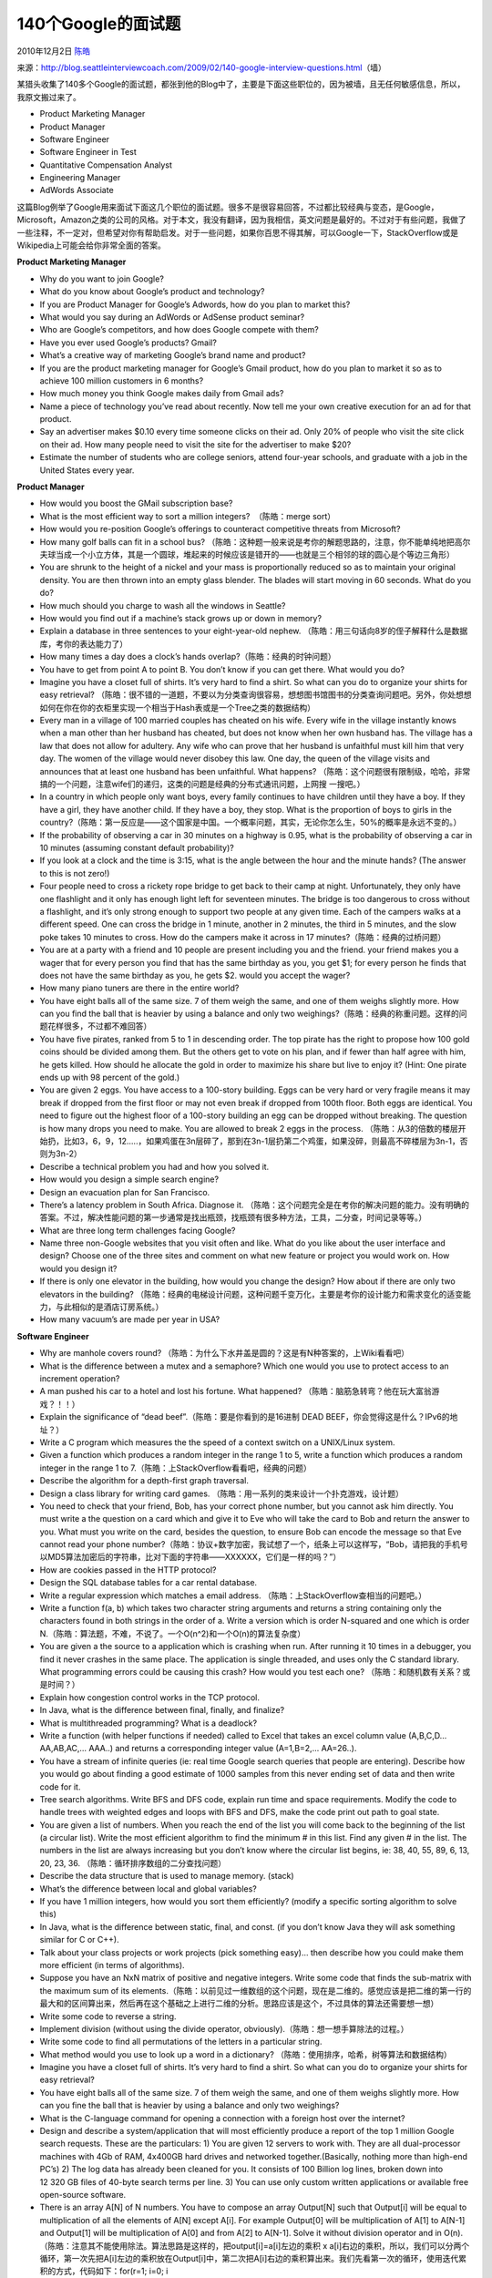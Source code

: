 .. _articles3345:

140个Google的面试题
===================

2010年12月2日 `陈皓 <http://coolshell.cn/articles/author/haoel>`__

| 来源：\ `http://blog.seattleinterviewcoach.com/2009/02/140-google-interview-questions.html <http://blog.seattleinterviewcoach.com/2009/02/140-google-interview-questions.html>`__\ （墙）
| |image0|

某猎头收集了140多个Google的面试题，都张到他的Blog中了，主要是下面这些职位的，因为被墙，且无任何敏感信息，所以，我原文搬过来了。

-  Product Marketing Manager
-  Product Manager
-  Software Engineer
-  Software Engineer in Test
-  Quantitative Compensation Analyst
-  Engineering Manager
-  AdWords Associate

这篇Blog例举了Google用来面试下面这几个职位的面试题。很多不是很容易回答，不过都比较经典与变态，是Google，Microsoft，Amazon之类的公司的风格。对于本文，我没有翻译，因为我相信，英文问题是最好的。不过对于有些问题，我做了一些注释，不一定对，但希望对你有帮助启发。对于一些问题，如果你百思不得其解，可以Google一下，StackOverflow或是Wikipedia上可能会给你非常全面的答案。

**Product Marketing Manager**

-  Why do you want to join Google?
-  What do you know about Google’s product and technology?
-  If you are Product Manager for Google’s Adwords, how do you plan to
   market this?
-  What would you say during an AdWords or AdSense product seminar?
-  Who are Google’s competitors, and how does Google compete with them?
-  Have you ever used Google’s products? Gmail?
-  What’s a creative way of marketing Google’s brand name and product?
-  If you are the product marketing manager for Google’s Gmail product,
   how do you plan to market it so as to achieve 100 million customers
   in 6 months?
-  How much money you think Google makes daily from Gmail ads?
-  Name a piece of technology you’ve read about recently. Now tell me
   your own creative execution for an ad for that product.
-  Say an advertiser makes $0.10 every time someone clicks on their ad.
   Only 20% of people who visit the site click on their ad. How many
   people need to visit the site for the advertiser to make $20?
-  Estimate the number of students who are college seniors, attend
   four-year schools, and graduate with a job in the United States every
   year.

**Product Manager**

-  How would you boost the GMail subscription base?
-  What is the most efficient way to sort a million integers?
    （陈皓：merge sort）
-  How would you re-position Google’s offerings to counteract
   competitive threats from Microsoft?
-  How many golf balls can fit in a school bus?
   （陈皓：这种题一般来说是考你的解题思路的，注意，你不能单纯地把高尔夫球当成一个小立方体，其是一个圆球，堆起来的时候应该是错开的——也就是三个相邻的球的圆心是个等边三角形）
-  You are shrunk to the height of a nickel and your mass is
   proportionally reduced so as to maintain your original density. You
   are then thrown into an empty glass blender. The blades will start
   moving in 60 seconds. What do you do?
-  How much should you charge to wash all the windows in Seattle?
-  How would you find out if a machine’s stack grows up or down in
   memory?
-  Explain a database in three sentences to your eight-year-old nephew.
   （陈皓：用三句话向8岁的侄子解释什么是数据库，考你的表达能力了）
-  How many times a day does a clock’s hands
   overlap?（陈皓：经典的时钟问题）
-  You have to get from point A to point B. You don’t know if you can
   get there. What would you do?
-  Imagine you have a closet full of shirts. It’s very hard to find a
   shirt. So what can you do to organize your shirts for easy retrieval?
   （陈皓：很不错的一道题，不要以为分类查询很容易，想想图书馆图书的分类查询问题吧。另外，你处想想如何在你在你的衣柜里实现一个相当于Hash表或是一个Tree之类的数据结构）
-  Every man in a village of 100 married couples has cheated on his
   wife. Every wife in the village instantly knows when a man other than
   her husband has cheated, but does not know when her own husband has.
   The village has a law that does not allow for adultery. Any wife who
   can prove that her husband is unfaithful must kill him that very day.
   The women of the village would never disobey this law. One day, the
   queen of the village visits and announces that at least one husband
   has been unfaithful. What happens?
   （陈皓：这个问题很有限制级，哈哈，非常搞的一个问题，注意wife们的递归，这类的问题是经典的分布式通讯问题，上网搜
   一搜吧。）
-  In a country in which people only want boys, every family continues
   to have children until they have a boy. If they have a girl, they
   have another child. If they have a boy, they stop. What is the
   proportion of boys to girls in the
   country?（陈皓：第一反应是——这个国家是中国。一个概率问题，其实，无论你怎么生，50%的概率是永远不变的。）
-  If the probability of observing a car in 30 minutes on a highway is
   0.95, what is the probability of observing a car in 10 minutes
   (assuming constant default probability)?
-  If you look at a clock and the time is 3:15, what is the angle
   between the hour and the minute hands? (The answer to this is not
   zero!)
-  Four people need to cross a rickety rope bridge to get back to their
   camp at night. Unfortunately, they only have one flashlight and it
   only has enough light left for seventeen minutes. The bridge is too
   dangerous to cross without a flashlight, and it’s only strong enough
   to support two people at any given time. Each of the campers walks at
   a different speed. One can cross the bridge in 1 minute, another in 2
   minutes, the third in 5 minutes, and the slow poke takes 10 minutes
   to cross. How do the campers make it across in 17
   minutes?（陈皓：经典的过桥问题）
-  You are at a party with a friend and 10 people are present including
   you and the friend. your friend makes you a wager that for every
   person you find that has the same birthday as you, you get $1; for
   every person he finds that does not have the same birthday as you, he
   gets $2. would you accept the wager?
-  How many piano tuners are there in the entire world?
-  You have eight balls all of the same size. 7 of them weigh the same,
   and one of them weighs slightly more. How can you find the ball that
   is heavier by using a balance and only two
   weighings?（陈皓：经典的称重问题。这样的问题花样很多，不过都不难回答）
-  You have five pirates, ranked from 5 to 1 in descending order. The
   top pirate has the right to propose how 100 gold coins should be
   divided among them. But the others get to vote on his plan, and if
   fewer than half agree with him, he gets killed. How should he
   allocate the gold in order to maximize his share but live to enjoy
   it? (Hint: One pirate ends up with 98 percent of the gold.)
-  You are given 2 eggs. You have access to a 100-story building. Eggs
   can be very hard or very fragile means it may break if dropped from
   the first floor or may not even break if dropped from 100th floor.
   Both eggs are identical. You need to figure out the highest floor of
   a 100-story building an egg can be dropped without breaking. The
   question is how many drops you need to make. You are allowed to break
   2 eggs in the process.
   （陈皓：从3的倍数的楼层开始扔，比如3，6，9，12…..，如果鸡蛋在3n层碎了，那到在3n-1层扔第二个鸡蛋，如果没碎，则最高不碎楼层为3n-1，否则为3n-2）
-  Describe a technical problem you had and how you solved it.
-  How would you design a simple search engine?
-  Design an evacuation plan for San Francisco.
-  There’s a latency problem in South Africa. Diagnose it.
   （陈皓：这个问题完全是在考你的解决问题的能力。没有明确的答案。不过，解决性能问题的第一步通常是找出瓶颈，找瓶颈有很多种方法，工具，二分查，时间记录等等。）
-  What are three long term challenges facing Google?
-  Name three non-Google websites that you visit often and like. What do
   you like about the user interface and design? Choose one of the three
   sites and comment on what new feature or project you would work on.
   How would you design it?
-  If there is only one elevator in the building, how would you change
   the design? How about if there are only two elevators in the
   building?
   （陈皓：经典的电梯设计问题，这种问题千变万化，主要是考你的设计能力和需求变化的适变能力，与此相似的是酒店订房系统。）
-  How many vacuum’s are made per year in USA?

**Software Engineer**

-  Why are manhole covers round?
   （陈皓：为什么下水井盖是圆的？这是有N种答案的，上Wiki看看吧）
-  What is the difference between a mutex and a semaphore? Which one
   would you use to protect access to an increment operation?
-  A man pushed his car to a hotel and lost his fortune. What happened?
   （陈皓：脑筋急转弯？他在玩大富翁游戏？！！）
-  Explain the significance of “dead beef”.（陈皓：要是你看到的是16进制
   DEAD BEEF，你会觉得这是什么？IPv6的地址？）
-  Write a C program which measures the the speed of a context switch on
   a UNIX/Linux system.
-  Given a function which produces a random integer in the range 1 to 5,
   write a function which produces a random integer in the range 1 to
   7.（陈皓：上StackOverflow看看吧，经典的问题）
-  Describe the algorithm for a depth-first graph traversal.
-  Design a class library for writing card games.
   （陈皓：用一系列的类来设计一个扑克游戏，设计题）
-  You need to check that your friend, Bob, has your correct phone
   number, but you cannot ask him directly. You must write a the
   question on a card which and give it to Eve who will take the card to
   Bob and return the answer to you. What must you write on the card,
   besides the question, to ensure Bob can encode the message so that
   Eve cannot read your phone
   number?（陈皓：协议+数字加密，我试想了一个，纸条上可以这样写，“Bob，请把我的手机号以MD5算法加密后的字符串，比对下面的字符串——XXXXXX，它们是一样的吗？”）
-  How are cookies passed in the HTTP protocol?
-  Design the SQL database tables for a car rental database.
-  Write a regular expression which matches a email address.
   （陈皓：上StackOverflow查相当的问题吧。）
-  Write a function f(a, b) which takes two character string arguments
   and returns a string containing only the characters found in both
   strings in the order of a. Write a version which is order N-squared
   and one which is order
   N.（陈皓：算法题，不难，不说了。一个O(n^2)和一个O(n)的算法复杂度）
-  You are given a the source to a application which is crashing when
   run. After running it 10 times in a debugger, you find it never
   crashes in the same place. The application is single threaded, and
   uses only the C standard library. What programming errors could be
   causing this crash? How would you test each one?
   （陈皓：和随机数有关系？或是时间？）
-  Explain how congestion control works in the TCP protocol.
-  In Java, what is the difference between final, finally, and finalize?
-  What is multithreaded programming? What is a deadlock?
-  Write a function (with helper functions if needed) called to Excel
   that takes an excel column value (A,B,C,D…AA,AB,AC,… AAA..) and
   returns a corresponding integer value (A=1,B=2,… AA=26..).
-  You have a stream of infinite queries (ie: real time Google search
   queries that people are entering). Describe how you would go about
   finding a good estimate of 1000 samples from this never ending set of
   data and then write code for it.
-  Tree search algorithms. Write BFS and DFS code, explain run time and
   space requirements. Modify the code to handle trees with weighted
   edges and loops with BFS and DFS, make the code print out path to
   goal state.
-  You are given a list of numbers. When you reach the end of the list
   you will come back to the beginning of the list (a circular list).
   Write the most efficient algorithm to find the minimum # in this
   list. Find any given # in the list. The numbers in the list are
   always increasing but you don’t know where the circular list begins,
   ie: 38, 40, 55, 89, 6, 13, 20, 23, 36.
   （陈皓：循环排序数组的二分查找问题）
-  Describe the data structure that is used to manage memory. (stack)
-  What’s the difference between local and global variables?
-  If you have 1 million integers, how would you sort them efficiently?
   (modify a specific sorting algorithm to solve this)
-  In Java, what is the difference between static, final, and const. (if
   you don’t know Java they will ask something similar for C or C++).
-  Talk about your class projects or work projects (pick something
   easy)… then describe how you could make them more efficient (in terms
   of algorithms).
-  Suppose you have an NxN matrix of positive and negative integers.
   Write some code that finds the sub-matrix with the maximum sum of its
   elements.（陈皓：以前见过一维数组的这个问题，现在是二维的。感觉应该是把二维的第一行的最大和的区间算出来，然后再在这个基础之上进行二维的分析。思路应该是这个，不过具体的算法还需要想一想）
-  Write some code to reverse a string.
-  Implement division (without using the divide operator,
   obviously).（陈皓：想一想手算除法的过程。）
-  Write some code to find all permutations of the letters in a
   particular string.
-  What method would you use to look up a word in a dictionary?
   （陈皓：使用排序，哈希，树等算法和数据结构）
-  Imagine you have a closet full of shirts. It’s very hard to find a
   shirt. So what can you do to organize your shirts for easy retrieval?
-  You have eight balls all of the same size. 7 of them weigh the same,
   and one of them weighs slightly more. How can you fine the ball that
   is heavier by using a balance and only two weighings?
-  What is the C-language command for opening a connection with a
   foreign host over the internet?
-  Design and describe a system/application that will most efficiently
   produce a report of the top 1 million Google search requests. These
   are the particulars: 1) You are given 12 servers to work with. They
   are all dual-processor machines with 4Gb of RAM, 4x400GB hard drives
   and networked together.(Basically, nothing more than high-end PC’s)
   2) The log data has already been cleaned for you. It consists of 100
   Billion log lines, broken down into 12 320 GB files of 40-byte search
   terms per line. 3) You can use only custom written applications or
   available free open-source software.
-  There is an array A[N] of N numbers. You have to compose an array
   Output[N] such that Output[i] will be equal to multiplication of all
   the elements of A[N] except A[i]. For example Output[0] will be
   multiplication of A[1] to A[N-1] and Output[1] will be multiplication
   of A[0] and from A[2] to A[N-1]. Solve it without division operator
   and in
   O(n).（陈皓：注意其不能使用除法。算法思路是这样的，把output[i]=a[i]左边的乘积
   x
   a[i]右边的乘积，所以，我们可以分两个循环，第一次先把A[i]左边的乘积放在Output[i]中，第二次把A[i]右边的乘积算出来。我们先看第一次的循环，使用迭代累积的方式，代码如下：for(r=1;
   i=0; i
-  There is a linked list of numbers of length N. N is very large and
   you don’t know N. You have to write a function that will return k
   random numbers from the list. Numbers should be completely random.
   Hint: 1. Use random function rand() (returns a number between 0 and
   1) and irand() (return either 0 or 1) 2. It should be done in
   O(n).（陈皓：本题其实不难。在遍历链表的同时一边生成随机数，一边记录最大的K个随机数和其链接地址。）
-  Find or determine non existence of a number in a sorted list of N
   numbers where the numbers range over M, M» N and N large enough to
   span multiple disks. Algorithm to beat O(log n) bonus points for
   constant time
   algorithm.（陈皓：使用bitmap，如果一个长整形有64位，那么我们可以使用M/64个bitmap）
-  You are given a game of Tic Tac Toe. You have to write a function in
   which you pass the whole game and name of a player. The function will
   return whether the player has won the game or not. First you to
   decide which data structure you will use for the game. You need to
   tell the algorithm first and then need to write the code. Note: Some
   position may be blank in the game। So your data structure should
   consider this condition also.
-  You are given an array [a1 To an] and we have to construct another
   array [b1 To bn] where bi = a1\*a2\*…\*an/ai. you are allowed to use
   only constant space and the time complexity is O(n). No divisions are
   allowed.（陈皓：前面说过了）
-  How do you put a Binary Search Tree in an array in a efficient
   manner. Hint :: If the node is stored at the ith position and its
   children are at 2i and 2i+1(I mean level order wise)Its not the most
   efficient way.（陈皓：按顺序遍历树）
-  How do you find out the fifth maximum element in an Binary Search
   Tree in efficient manner. Note: You should not use use any extra
   space. i.e sorting Binary Search Tree and storing the results in an
   array and listing out the fifth element.
-  Given a Data Structure having first n integers and next n chars. A =
   i1 i2 i3 … iN c1 c2 c3 … cN.Write an in-place algorithm to rearrange
   the elements of the array ass A = i1 c1 i2 c2 … in
   cn（陈皓：这个算法其实就是从中间开始交换元素，代码：for(i=n-1; i>1;
   i++) {  for(j=i; j<2\*n-i; j+=2) { swap(a[j], a[j+1]); }
   }，不好意思写在同一行上了。）
-  Given two sequences of items, find the items whose absolute number
   increases or decreases the most when comparing one sequence with the
   other by reading the sequence only once.
-  Given That One of the strings is very very long , and the other one
   could be of various sizes. Windowing will result in O(N+M) solution
   but could it be better? May be NlogM or even better?
-  How many lines can be drawn in a 2D plane such that they are
   equidistant from 3 non-collinear points?
-  Let’s say you have to construct Google maps from scratch and guide a
   person standing on Gateway of India (Mumbai) to India Gate(Delhi).
   How do you do the same?
-  Given that you have one string of length N and M small strings of
   length L. How do you efficiently find the occurrence of each small
   string in the larger one?
-  Given a binary tree, programmatically you need to prove it is a
   binary search tree.
-  You are given a small sorted list of numbers, and a very very long
   sorted list of numbers – so long that it had to be put on a disk in
   different blocks. How would you find those short list numbers in the
   bigger one?
-  Suppose you have given N companies, and we want to eventually merge
   them into one big company. How many ways are theres to merge?
-  Given a file of 4 billion 32-bit integers, how to find one that
   appears at least twice?
   （陈皓：我能想到的是拆分成若干个小数组，排序，然后一点点归并起来）
-  Write a program for displaying the ten most frequent words in a file
   such that your program should be efficient in all complexity
   measures.（陈皓：你可能需要看看这篇文章\ `Finding Frequent Items in
   Data
   Streams <http://www.cs.rutgers.edu/~farach/pubs/FrequentStream.pdf>`__\ ）
-  Design a stack. We want to push, pop, and also, retrieve the minimum
   element in constant time.
-  Given a set of coin denominators, find the minimum number of coins to
   give a certain amount of
   change.（陈皓：你应该查看一下这篇文章：\ `Coin Change
   Problem <http://www.algorithmist.com/index.php/Coin_Change>`__\ ）
-  Given an array, i) find the longest continuous increasing
   subsequence. ii) find the longest increasing
   subsequence.（陈皓：这个题不难，O(n)算法是边遍历边记录当前最大的连续的长度。）
-  Suppose we have N companies, and we want to eventually merge them
   into one big company. How many ways are there to merge?
-  Write a function to find the middle node of a single link list.
   （陈皓：我能想到的算法是——设置两个指针p1和p2，每一次，p1走两步，p2走一步，这样，当p1走到最后时，p2就在中间）
-  Given two binary trees, write a compare function to check if they are
   equal or not. Being equal means that they have the same value and
   same structure.（陈皓：这个很简单，使用递归算法。）
-  Implement put/get methods of a fixed size cache with LRU replacement
   algorithm.
-  You are given with three sorted arrays ( in ascending order), you are
   required to find a triplet ( one element from each array) such that
   distance is minimum. Distance is defined like this : If a[i], b[j]
   and c[k] are three elements then
   distance=max(abs(a[i]-b[j]),abs(a[i]-c[k]),abs(b[j]-c[k]))” Please
   give a solution in O(n) time complexity（陈皓：三个指针，a, b,
   c分别指向三个数组头，假设：a[0]b[0]，计算 abs(a[i-1] –
   c[0])，把结果保存在min中。现在情况变成找 a[i],
   b[0],c[0]，重复上述过程，如果有一个新的值比min要小，那就取代现有的min。）
-  How does C++ deal with constructors and deconstructors of a class and
   its child class?
-  Write a function that flips the bits inside a byte (either in C++ or
   Java). Write an algorithm that take a list of n words, and an integer
   m, and retrieves the mth most frequent word in that list.
-  What’s 2 to the power of 64?
-  Given that you have one string of length N and M small strings of
   length L. How do you efficiently find the occurrence of each small
   string in the larger one?
   （陈皓：我能想到的是——把那M个小字串排个序，然后遍历大字串，并在那M个字串中以二分取中的方式查找。）
-  How do you find out the fifth maximum element in an Binary Search
   Tree in efficient manner.
-  Suppose we have N companies, and we want to eventually merge them
   into one big company. How many ways are there to merge?
-  There is linked list of millions of node and you do not know the
   length of it. Write a function which will return a random number from
   the list.
-  You need to check that your friend, Bob, has your correct phone
   number, but you cannot ask him directly. You must write a the
   question on a card which and give it to Eve who will take the card to
   Bob and return the answer to you. What must you write on the card,
   besides the question, to ensure Bob can encode the message so that
   Eve cannot read your phone number?
-  How long it would take to sort 1 trillion numbers? Come up with a
   good estimate.
-  Order the functions in order of their asymptotic performance: 1) 2^n
   2) n^100 3) n! 4) n^n
-  There are some data represented by(x,y,z). Now we want to find the
   Kth least data. We say (x1, y1, z1) > (x2, y2, z2) when value(x1, y1,
   z1) > value(x2, y2, z2) where value(x,y,z) = (2^x)\*(3^y)\*(5^z). Now
   we can not get it by calculating value(x,y,z) or through other
   indirect calculations as lg(value(x,y,z)). How to solve it?
-  How many degrees are there in the angle between the hour and minute
   hands of a clock when the time is a quarter past three?
-  Given an array whose elements are sorted, return the index of a the
   first occurrence of a specific integer. Do this in sub-linear time.
   I.e. do not just go through each element searching for that element.
-  Given two linked lists, return the intersection of the two lists:
   i.e. return a list containing only the elements that occur in both of
   the input lists.
   （陈皓：把第一个链表存入hash表，然后遍历第二个链表。不知道还没有更好的方法。）
-  What’s the difference between a hashtable and a hashmap?
-  If a person dials a sequence of numbers on the telephone, what
   possible words/strings can be formed from the letters associated with
   those
   numbers?（陈皓：这个问题和美国的电话有关系，大家可以试着想一下我们发短信的手机，按数字键出字母，一个组合的数学问题。）
-  How would you reverse the image on an n by n matrix where each pixel
   is represented by a bit?
-  Create a fast cached storage mechanism that, given a limitation on
   the amount of cache memory, will ensure that only the least recently
   used items are discarded when the cache memory is reached when
   inserting a new item. It supports 2 functions: String get(T t) and
   void put(String k, T t).
-  Create a cost model that allows Google to make purchasing decisions
   on to compare the cost of purchasing more RAM memory for their
   servers vs. buying more disk space.
-  Design an algorithm to play a game of Frogger and then code the
   solution. The object of the game is to direct a frog to avoid cars
   while crossing a busy road. You may represent a road lane via an
   array. Generalize the solution for an N-lane road.
-  What sort would you use if you had a large data set on disk and a
   small amount of ram to work with?
-  What sort would you use if you required tight max time bounds and
   wanted highly regular performance.
-  How would you store 1 million phone
   numbers?（陈皓：试想电话是有区段的，可以把区段统一保存，Flyweight设计模式）
-  Design a 2D dungeon crawling game. It must allow for various items in
   the maze – walls, objects, and computer-controlled characters. (The
   focus was on the class structures, and how to optimize the experience
   for the user as s/he travels through the dungeon.)
-  What is the size of the C structure below on a 32-bit system? On a
   64-bit? （陈皓：注意编译器的对齐）

struct foo {

char a;

char\* b;

};

**Software Engineer in Test**

-  Efficiently implement 3 stacks in a single array.
-  Given an array of integers which is circularly sorted, how do you
   find a given integer.
-  Write a program to find depth of binary search tree without using
   recursion.
-  Find the maximum rectangle (in terms of area) under a histogram in
   linear time.
-  Most phones now have full keyboards. Before there there three letters
   mapped to a number button. Describe how you would go about
   implementing spelling and word suggestions as people type.
-  Describe recursive mergesort and its runtime. Write an iterative
   version in C++/Java/Python.
-  How would you determine if someone has won a game of tic-tac-toe on a
   board of any size?
-  Given an array of numbers, replace each number with the product of
   all the numbers in the array except the number itself \*without\*
   using division.
-  Create a cache with fast look up that only stores the N most recently
   accessed items.
-  How to design a search engine? If each document contains a set of
   keywords, and is associated with a numeric attribute, how to build
   indices?
-  Given two files that has list of words (one per line), write a
   program to show the intersection.
-  What kind of data structure would you use to index annagrams of
   words? e.g. if there exists the word “top” in the database, the query
   for “pot” should list that.

**Quantitative Compensation Analyst**

-  What is the yearly standard deviation of a stock given the monthly
   standard deviation?
-  How many resumes does Google receive each year for software
   engineering?
-  Anywhere in the world, where would you open up a new Google office
   and how would you figure out compensation for all the employees at
   this new office?
-  What is the probability of breaking a stick into 3 pieces and forming
   a triangle?

**Engineering Manager**

-  You’re the captain of a pirate ship, and your crew gets to vote on
   how the gold is divided up. If fewer than half of the pirates agree
   with you, you die. How do you recommend apportioning the gold in such
   a way that you get a good share of the booty, but still survive?

**AdWords Associate**

-  How would you work with an advertiser who was not seeing the benefits
   of the AdWords relationship due to poor conversions?
-  How would you deal with an angry or frustrated advertisers on the
   phone?

*Sources*

`http://news.ycombinator.com/item?id=266663 <http://news.ycombinator.com/item?id=266663>`__

| `http://tihomir.org/crazy-questions-at-google-job-interview/ <http://tihomir.org/crazy-questions-at-google-job-interview/>`__

| `http://www.drizzle.com/~jpaint/google.html <http://www.drizzle.com/~jpaint/google.html>`__

| `http://www.gamedev.net/community/forums/topic.asp?topic\_id=299692 <http://www.gamedev.net/community/forums/topic.asp?topic_id=299692>`__

| `http://careers.cse.sc.edu/googleinterview <http://careers.cse.sc.edu/googleinterview>`__

| `http://job-interview.blogspot.com/2005/02/google-interview-product-marketing.html <http://job-interview.blogspot.com/2005/02/google-interview-product-marketing.html>`__

| `http://www.theregister.co.uk/2007/01/05/google\_interview\_tales/ <http://www.theregister.co.uk/2007/01/05/google_interview_tales/>`__

| `http://money.cnn.com/2007/08/29/technology/brain\_teasers.biz2/index.htm <http://money.cnn.com/2007/08/29/technology/brain_teasers.biz2/index.htm>`__

| `http://blogs.lessthandot.com/index.php/ITProfessionals/EthicsIT/google-interview-questions <http://money.cnn.com/2007/08/29/technology/brain_teasers.biz2/index.htm>`__

| `http://placementsindia.blogspot.com/2007/09/google-top-interview-puzzles.html <http://placementsindia.blogspot.com/2007/09/google-top-interview-puzzles.html>`__

| `http://linkmingle.com/user/interview\_questions/google\_interview\_questions <http://linkmingle.com/user/interview_questions/google_interview_questions>`__

| `http://discuss.joelonsoftware.com/default.asp?interview.11.626758.33 <http://discuss.joelonsoftware.com/default.asp?interview.11.626758.33>`__

| `http://mindcipher.com/puzzle/78-clock-works <http://mindcipher.com/puzzle/78-clock-works>`__

`http://www.glassdoor.com <http://www.glassdoor.com>`__

`http://bluepixel.ca/blog/?p=69 <http://bluepixel.ca/blog/?p=69>`__

`http://www.businessinsider.com/my-nightmare-interviews-with-google-2009-11 <http://www.businessinsider.com/my-nightmare-interviews-with-google-2009-11>`__

（全文完）

.. |image0| image:: /coolshell/static/20140922112955206000.jpg
.. |image7| image:: /coolshell/static/20140922112955345000.jpg

.. note::
    原文地址: http://coolshell.cn/articles/3345.html 
    作者: 陈皓 

    编辑: 木书架 http://www.me115.com